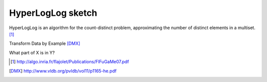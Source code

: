 HyperLogLog sketch
==================

.. post:: Dec 30, 2020
   :tags: misc

HyperLogLog is an algorithm for the count-distinct problem, approximating the number of distinct elements in a multiset. [1]_

Transform Data by Example [DMX]_

What part of X is in Y?

.. [1] http://algo.inria.fr/flajolet/Publications/FlFuGaMe07.pdf


.. [DMX] http://www.vldb.org/pvldb/vol11/p1165-he.pdf
